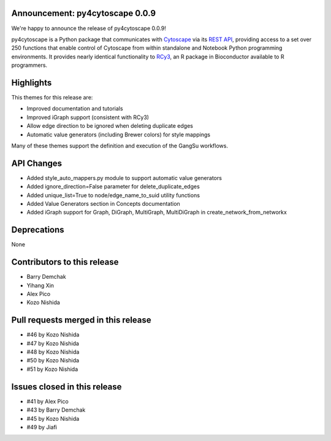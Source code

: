 Announcement: py4cytoscape 0.0.9
--------------------------------

We're happy to announce the release of py4cytoscape 0.0.9!

py4cytoscape is a Python package that communicates with `Cytoscape <https://cytoscape.org>`_
via its `REST API <https://pubmed.ncbi.nlm.nih.gov/31477170/>`_, providing access to a set over 250 functions that
enable control of Cytoscape from within standalone and Notebook Python programming environments. It provides
nearly identical functionality to `RCy3 <https://www.ncbi.nlm.nih.gov/pmc/articles/PMC6880260/>`_, an R package in
Bioconductor available to R programmers.


Highlights
----------

This themes for this release are:

* Improved documentation and tutorials
* Improved iGraph support (consistent with RCy3)
* Allow edge direction to be ignored when deleting duplicate edges
* Automatic value generators (including Brewer colors) for style mappings

Many of these themes support the definition and execution of the GangSu workflows.

API Changes
-----------

* Added style_auto_mappers.py module to support automatic value generators
* Added ignore_direction=False parameter for delete_duplicate_edges
* Added unique_list=True to node/edge_name_to_suid utility functions
* Added Value Generators section in Concepts documentation
* Added iGraph support for Graph, DiGraph, MultiGraph, MultiDiGraph in create_network_from_networkx

Deprecations
------------

None

Contributors to this release
----------------------------

- Barry Demchak
- Yihang Xin
- Alex Pico
- Kozo Nishida

Pull requests merged in this release
------------------------------------
- #46 by Kozo Nishida
- #47 by Kozo Nishida
- #48 by Kozo Nishida
- #50 by Kozo Nishida
- #51 by Kozo Nishida

Issues closed in this release
------------------------------------

- #41 by Alex Pico
- #43 by Barry Demchak
- #45 by Kozo Nishida
- #49 by Jiafi


